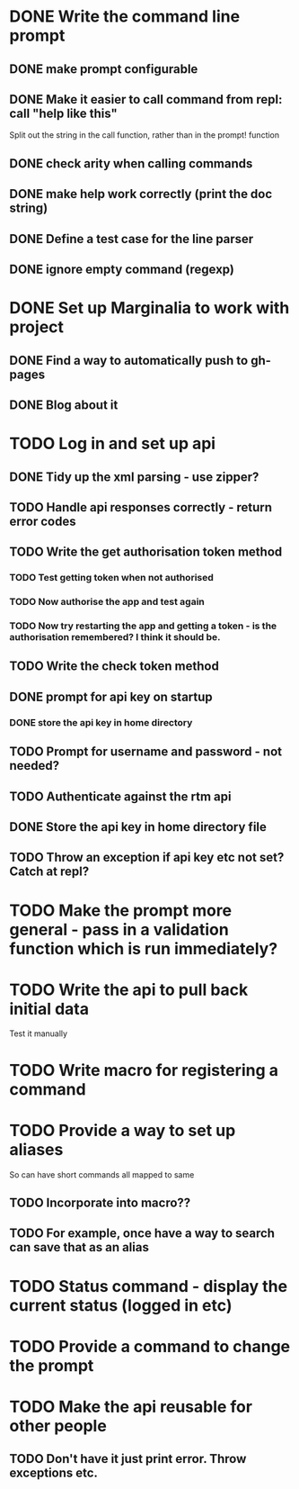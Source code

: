 * DONE Write the command line prompt
** DONE make prompt configurable
** DONE Make it easier to call command from repl: call "help like this"
Split out the string in the call function, rather than in the prompt! function
** DONE check arity when calling commands
** DONE make help work correctly (print the doc string)
** DONE Define a test case for the line parser
** DONE ignore empty command (regexp)
* DONE Set up Marginalia to work with project
** DONE Find a way to automatically push to gh-pages
** DONE Blog about it
* TODO Log in and set up api
** DONE Tidy up the xml parsing - use zipper?
** TODO Handle api responses correctly - return error codes
** TODO Write the get authorisation token method
*** TODO Test getting token when not authorised
*** TODO Now authorise the app and test again
*** TODO Now try restarting the app and getting a token - is the authorisation remembered? I think it should be.
** TODO Write the check token method
** DONE prompt for api key on startup
*** DONE store the api key in home directory
** TODO Prompt for username and password - not needed?
** TODO Authenticate against the rtm api
** DONE Store the api key in home directory file
** TODO Throw an exception if api key etc not set? Catch at repl?
* TODO Make the prompt more general - pass in a validation function which is run immediately?
* TODO Write the api to pull back initial data
Test it manually
* TODO Write macro for registering a command
* TODO Provide a way to set up aliases
So can have short commands all mapped to same
** TODO Incorporate into macro??
** TODO For example, once have a way to search can save that as an alias
* TODO Status command - display the current status (logged in etc)
* TODO Provide a command to change the prompt
* TODO Make the api reusable for other people
** TODO Don't have it just print error. Throw exceptions etc.
